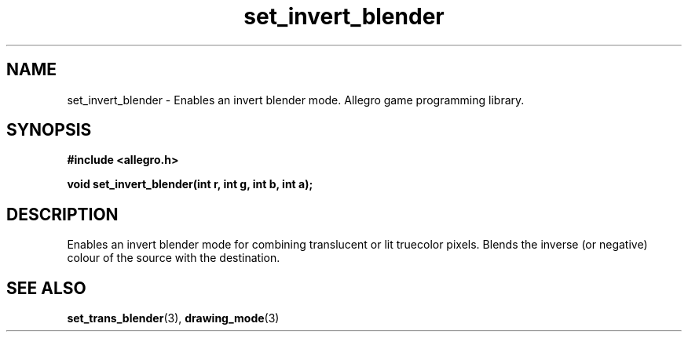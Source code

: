 .\" Generated by the Allegro makedoc utility
.TH set_invert_blender 3 "version 4.4.3" "Allegro" "Allegro manual"
.SH NAME
set_invert_blender \- Enables an invert blender mode. Allegro game programming library.\&
.SH SYNOPSIS
.B #include <allegro.h>

.sp
.B void set_invert_blender(int r, int g, int b, int a);
.SH DESCRIPTION
Enables an invert blender mode for combining translucent or lit truecolor 
pixels. Blends the inverse (or negative) colour of the source with the 
destination.

.SH SEE ALSO
.BR set_trans_blender (3),
.BR drawing_mode (3)
